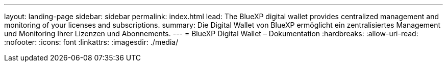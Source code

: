 ---
layout: landing-page 
sidebar: sidebar 
permalink: index.html 
lead: The BlueXP digital wallet provides centralized management and monitoring of your licenses and subscriptions. 
summary: Die Digital Wallet von BlueXP ermöglicht ein zentralisiertes Management und Monitoring Ihrer Lizenzen und Abonnements. 
---
= BlueXP Digital Wallet – Dokumentation
:hardbreaks:
:allow-uri-read: 
:nofooter: 
:icons: font
:linkattrs: 
:imagesdir: ./media/


